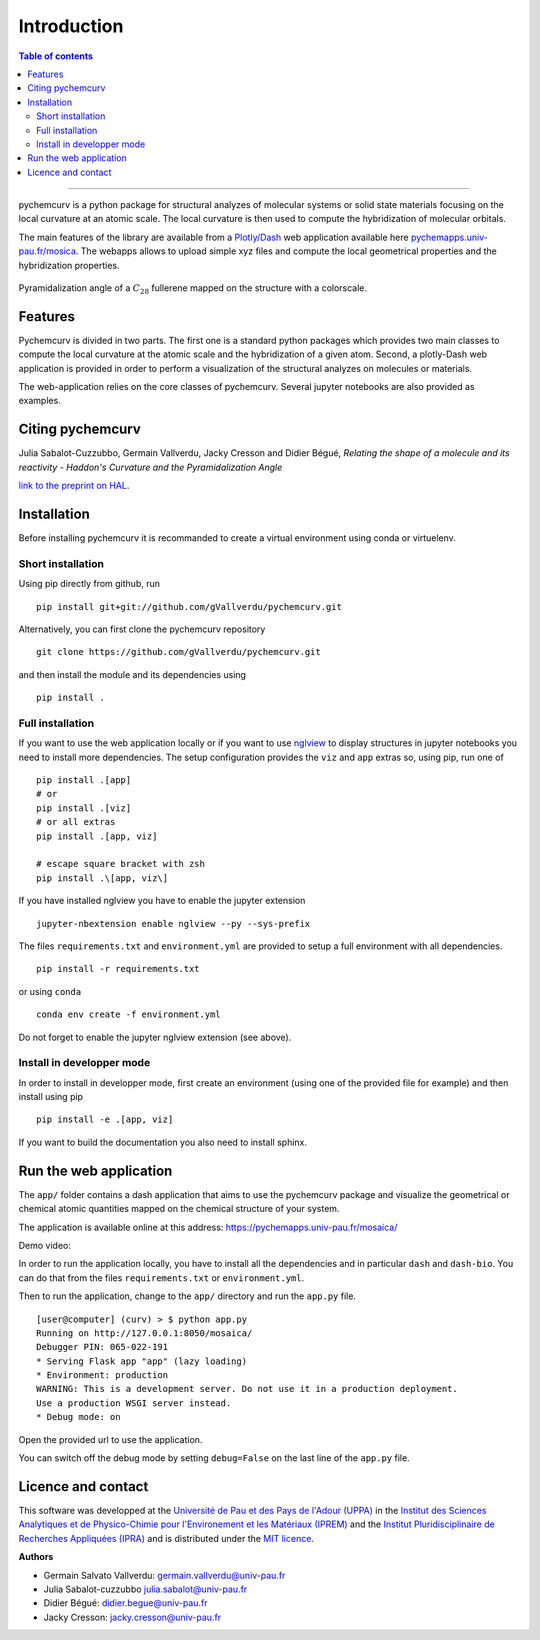 ============
Introduction
============

.. contents:: Table of contents

--------------------

pychemcurv is a python package for structural analyzes of molecular systems or 
solid state materials focusing on the local curvature at an atomic scale. The 
local curvature is then used to compute the hybridization of molecular orbitals.

The main features of the library are available from a 
`Plotly/Dash <https://plot.ly/dash/>`_ web application available
here `pychemapps.univ-pau.fr/mosica <https://pychemapps.univ-pau.fr/mosaica/>`_.
The webapps allows to upload simple xyz files and compute the local geometrical
properties and the hybridization properties.

.. figure:: img/screenshot.png
    :align: center
    :width: 300

    Pyramidalization angle of a :math:`C_{28}` fullerene mapped on the structure
    with a colorscale.

Features
========

Pychemcurv is divided in two parts. The first one is a standard python packages 
which provides two main classes to compute the local curvature at the atomic 
scale and the hybridization of a given atom. Second, a plotly-Dash web 
application is provided in order to perform a visualization of the structural 
analyzes on molecules or materials.

The web-application relies on the core classes of pychemcurv. Several jupyter 
notebooks are also provided as examples.

Citing pychemcurv
=================

Julia Sabalot-Cuzzubbo, Germain Vallverdu, Jacky Cresson and Didier Bégué, 
*Relating the shape of a molecule and its reactivity - Haddon's Curvature and 
the Pyramidalization Angle*

`link to the preprint on HAL <https://hal.archives-ouvertes.fr/hal-02490358/document>`_.


Installation
============

Before installing pychemcurv it is recommanded to create a virtual environment 
using conda or virtuelenv.

Short installation
------------------

Using pip directly from github, run

::

    pip install git+git://github.com/gVallverdu/pychemcurv.git


Alternatively, you can first clone the pychemcurv repository

:: 

    git clone https://github.com/gVallverdu/pychemcurv.git

and then install the module and its dependencies using

::

    pip install .



Full installation
-----------------

If you want to use the web application locally or if you want to use
`nglview <https://github.com/arose/nglview>`_ to display structures in 
jupyter notebooks you need to install more dependencies. The setup configuration
provides the ``viz`` and ``app`` extras so, using pip, run one of

:: 

    pip install .[app]
    # or
    pip install .[viz]
    # or all extras
    pip install .[app, viz]

    # escape square bracket with zsh
    pip install .\[app, viz\]

If you have installed nglview you have to enable the jupyter extension

::

    jupyter-nbextension enable nglview --py --sys-prefix


The files ``requirements.txt`` and ``environment.yml`` are provided to setup
a full environment with all dependencies.

::

    pip install -r requirements.txt

or using ``conda``

::

    conda env create -f environment.yml


Do not forget to enable the jupyter nglview extension (see above).


Install in developper mode
--------------------------

In order to install in developper mode, first create an environment
(using one of the provided file for example) and then install using pip

::

    pip install -e .[app, viz]


If you want to build the documentation you also need to install sphinx.
    

Run the web application
=======================

The ``app/`` folder contains a dash application that aims to use the pychemcurv 
package and visualize the geometrical or chemical atomic quantities mapped on 
the chemical structure of your system.

The application is available online at this address: 
https://pychemapps.univ-pau.fr/mosaica/

Demo video:

.. raw:: html

    <iframe width="560" height="315" src="https://www.youtube.com/embed/q7UO5Gou-lw" frameborder="0" allow="accelerometer; autoplay; encrypted-media; gyroscope; picture-in-picture" allowfullscreen></iframe>


In order to run the application locally, you have to install all the dependencies
and in particular ``dash`` and ``dash-bio``. You can do that from the files
``requirements.txt`` or ``environment.yml``.

Then to run the application, change to the ``app/`` directory and run the 
``app.py`` file.

::

    [user@computer] (curv) > $ python app.py
    Running on http://127.0.0.1:8050/mosaica/
    Debugger PIN: 065-022-191
    * Serving Flask app "app" (lazy loading)
    * Environment: production
    WARNING: This is a development server. Do not use it in a production deployment.
    Use a production WSGI server instead.
    * Debug mode: on

Open the provided url to use the application.

You can switch off the debug mode by setting ``debug=False`` on the last line of 
the ``app.py`` file.


Licence and contact
===================

This software was developped at the `Université de Pau et des Pays de l'Adour
(UPPA) <http://www.univ-pau.fr>`_ in the `Institut des Sciences Analytiques et
de Physico-Chimie pour l'Environement et les Matériaux (IPREM)
<http://iprem.univ-pau.fr/>`_ and the `Institut Pluridisciplinaire de Recherches
Appliquées (IPRA) <http://ipra.univ-pau.fr/>`_ and is distributed under the 
`MIT licence <https://opensource.org/licenses/MIT>`_.

**Authors**

* Germain Salvato Vallverdu: `germain.vallverdu@univ-pau.fr <germain.vallverdu@univ-pau.fr>`_
* Julia Sabalot-cuzzubbo `julia.sabalot@univ-pau.fr  <sabalot.julia@univ-pau.fr>`_
* Didier Bégué: `didier.begue@univ-pau.fr <didier.begue@univ-pau.fr>`_
* Jacky Cresson: `jacky.cresson@univ-pau.fr <jacky.cresson@univ-pau.fr>`_


|UPPA| |CNRS| |IPREM|

.. |UPPA| image:: https://www.univ-pau.fr/skins/uppa_cms-orange/resources/img/logoUPPA.png
  :target: https://www.univ-pau.fr/en/home.html
  :height: 75

.. |IPREM| image:: https://annuaire.helioparc.fr/img/2019/11/logo-9.png
  :target: https://iprem.univ-pau.fr/fr/index.html
  :height: 75

.. |CNRS| image:: http://www.cnrs.fr/themes/custom/cnrs/logo.svg
  :target: http://www.cnrs.fr/
  :height: 75

